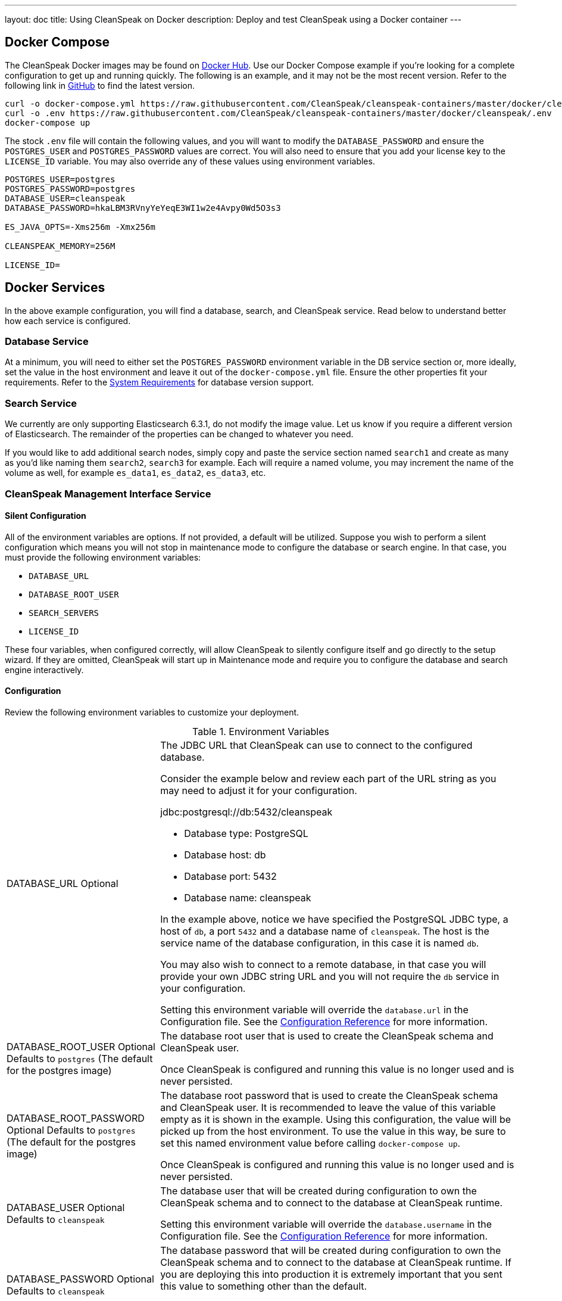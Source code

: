 ---
layout: doc
title: Using CleanSpeak on Docker
description: Deploy and test CleanSpeak using a Docker container
---

:sectnumlevels: 0

== Docker Compose

The CleanSpeak Docker images may be found on https://hub.docker.com/u/cleanspeak/[Docker Hub]. Use our Docker Compose example if you’re looking for a complete configuration to get up and running quickly. The following is an example, and it may not be the most recent version. Refer to the following link in https://raw.githubusercontent.com/CleanSpeak/cleanspeak-containers/master/docker/cleanspeak/docker-compose.yml[GitHub] to find the latest version.

```
curl -o docker-compose.yml https://raw.githubusercontent.com/CleanSpeak/cleanspeak-containers/master/docker/cleanspeak/docker-compose.yml
curl -o .env https://raw.githubusercontent.com/CleanSpeak/cleanspeak-containers/master/docker/cleanspeak/.env
docker-compose up
```

The stock `.env` file will contain the following values, and you will want to modify the `DATABASE_PASSWORD` and ensure the `POSTGRES_USER` and `POSTGRES_PASSWORD` values are correct. You will also need to ensure that you add your license key to the `LICENSE_ID` variable. You may also override any of these values using environment variables.
```
POSTGRES_USER=postgres
POSTGRES_PASSWORD=postgres
DATABASE_USER=cleanspeak
DATABASE_PASSWORD=hkaLBM3RVnyYeYeqE3WI1w2e4Avpy0Wd5O3s3

ES_JAVA_OPTS=-Xms256m -Xmx256m

CLEANSPEAK_MEMORY=256M

LICENSE_ID=
```

== Docker Services
In the above example configuration, you will find a database, search, and CleanSpeak service. Read below to understand better how each service is configured.

=== Database Service

At a minimum, you will need to either set the `POSTGRES_PASSWORD` environment variable in the DB service section or, more ideally, set the value in the host environment and leave it out of the `docker-compose.yml` file. Ensure the other properties fit your requirements. Refer to the link:system-requirements[System Requirements] for database version support.

=== Search Service

We currently are only supporting Elasticsearch 6.3.1, do not modify the image value. Let us know if you require a different version of Elasticsearch. The remainder of the properties can be changed to whatever you need.

If you would like to add additional search nodes, simply copy and paste the service section named `search1` and create as many as you'd like naming them `search2`, `search3` for example. Each will require a named volume, you may increment the name of the volume as well, for example `es_data1`, `es_data2`, `es_data3`, etc.

=== CleanSpeak Management Interface Service



==== Silent Configuration
All of the environment variables are options. If not provided, a default will be utilized. Suppose you wish to perform a silent configuration which means you will not stop in maintenance mode to configure the database or search engine. In that case, you must provide the following environment variables:

* `DATABASE_URL`
* `DATABASE_ROOT_USER`
* `SEARCH_SERVERS`
* `LICENSE_ID`

These four variables, when configured correctly, will allow CleanSpeak to silently configure itself and go directly to the setup wizard. If they are omitted, CleanSpeak will start up in Maintenance mode and require you to configure the database and search engine interactively.

==== Configuration
Review the following environment variables to customize your deployment.

[cols="3a,7a"]
[.api]
.Environment Variables
|===
|DATABASE_URL [optional]#Optional#
|The JDBC URL that CleanSpeak can use to connect to the configured database.

Consider the example below and review each part of the URL string as you may need to adjust it for your configuration.

[block-quote]#jdbc:postgresql://db:5432/cleanspeak#

* Database type: PostgreSQL
* Database host: db
* Database port: 5432
* Database name: cleanspeak

In the example above, notice we have specified the PostgreSQL JDBC type, a host of `db`, a port `5432` and a database name of `cleanspeak`. The host is the service name of the database configuration, in this case it is named `db`.

You may also wish to connect to a remote database, in that case you will provide your own JDBC string URL and you will not require the `db` service in your configuration.

Setting this environment variable will override the `database.url` in the Configuration file. See the link:../reference/configuration[Configuration Reference] for more information.

|DATABASE_ROOT_USER [optional]#Optional# [default]#Defaults to `postgres` (The default for the postgres image)#
|The database root user that is used to create the CleanSpeak schema and CleanSpeak user.

Once CleanSpeak is configured and running this value is no longer used and is never persisted.

|DATABASE_ROOT_PASSWORD [optional]#Optional# [default]#Defaults to `postgres` (The default for the postgres image)#
|The database root password that is used to create the CleanSpeak schema and CleanSpeak user. It is recommended to leave the value of this variable empty as it is shown in the example. Using this configuration, the value will be picked up from the host environment. To use the value in this way, be sure to set this named environment value before calling `docker-compose up`.

Once CleanSpeak is configured and running this value is no longer used and is never persisted.

|DATABASE_USER [optional]#Optional# [default]#Defaults to `cleanspeak`#
|The database user that will be created during configuration to own the CleanSpeak schema and to connect to the database at CleanSpeak runtime.

Setting this environment variable will override the `database.username` in the Configuration file. See the link:../reference/configuration[Configuration Reference] for more information.

|DATABASE_PASSWORD [optional]#Optional# [default]#Defaults to `cleanspeak`#
|The database password that will be created during configuration to own the CleanSpeak schema and to connect to the database at CleanSpeak runtime. If you are deploying this into production it is extremely important that you sent this value to something other than the default.

Setting this environment variable will override the `database.password` in the Configuration file. See the link:../reference/configuration[Configuration Reference] for more information.

|CLEANSPEAK_MEMORY [optional]#Optional# [default]#defaults to `256M`#
|The RAM to assign to the Java VM for CleanSpeak.

Setting this environment variable will override the `cleanspeak-*.memory` in the Configuration file. See the link:../reference/configuration[Configuration Reference] for more information.

|SEARCH_SERVERS [optional]#Optional# [default]#defaults to `http://localhost:9021`#
|A comma separated listed of URLs to connect to one or more search servers.

Setting this environment variable will override the `cleanspeak.search-servers` in the Configuration file. See the link:../reference/configuration[Configuration Reference] for more information.

|LICENSE_ID [optional]#Optional#
|Your License ID. You can find your License ID by logging into your account at https://account.cleanspeak.com/account/.

|===

== Production Deployment

Elasticsearch has a few runtime requirements that may not be met by default on your host platform. Please review the Elasticsearch Docker production mode guide for more information.

* https://www.elastic.co/guide/en/elasticsearch/reference/6.3/docker.html#docker-cli-run-prod-mode

For example if startup is failing and you see the following in the logs, you will need to increase `vm.max_map_count` on your host VM.

[.blockquote]
----
2018-11-22T12:32:06.779828954Z Nov 22, 2018 12:32:06.779 PM ERROR c.inversoft.maintenance.search.ElasticsearchSilentConfigurationWorkflowTask
  - Silent configuration was unable to complete search configuration. Entering maintenance mode. State [SERVER_DOWN]

2018-11-22T13:00:05.346558595Z ERROR: [2] bootstrap checks failed
2018-11-22T13:00:05.346600195Z [1]: memory locking requested for elasticsearch process but memory is not locked
2018-11-22T13:00:05.346606495Z [2]: max virtual memory areas vm.max_map_count [65530] is too low, increase to at least [262144]
----

== Docker Images

If you want to build your from our base images, the following Docker images are available.

=== CleanSpeak Management Interface

```
docker pull cleanspeak/cleanspeak-management-interface
```

=== CleanSpeak Webservice

```
docker pull cleanspeak/cleanspeak-webservice
```

=== CleanSpeak Search

We do not provide a CleanSpeak Search image as the default Elasticsearch images work great.

```
docker pull docker.elastic.co/elasticsearch/elasticsearch:7.17.0
```
